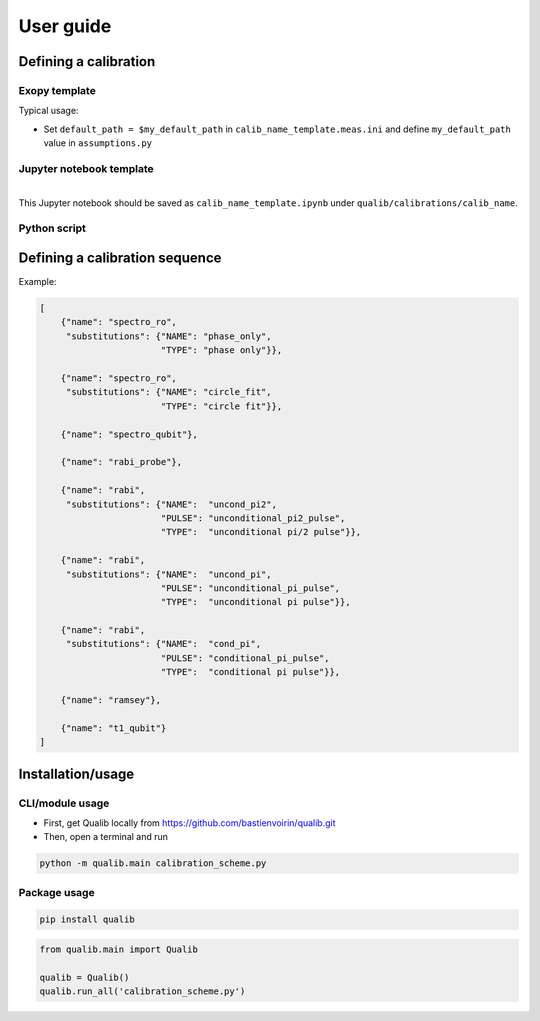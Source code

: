 User guide
==================================

Defining a calibration
**********************************

Exopy template
----------------------------------

Typical usage:

* Set ``default_path = $my_default_path`` in ``calib_name_template.meas.ini`` and define ``my_default_path`` value in ``assumptions.py``

Jupyter notebook template
----------------------------------

.. nbinput:: md
    
    # Calibration name (§TYPE§)
    ## §PLACEHOLDER§

.. nbinput:: ipython3
    
    file = h5py.File(HDF5_PATH, 'r', swmr=True)
    xdata = file['data']['x'][()]
    ydata = file['data']['y'][()]

.. nbinput:: ipython3
    
    popt, pcov = opt.curve_fit(function, xdata, ydata, guesses=(0, 1, 2))
    f'a, b, c = {popt}'

.. nbinput:: ipython3
    
    fig, ax = plt.subplots()
    ax.plot(xdata, ydata, '.-', label='Data')
    ax.plot(xdata, function(xdata, *popt), label=f'Fit: a = {popt[0]:f}')
    ax.legend();

.. nbinput:: ipython3
    
    _opt = popt
    _cov = pcov
    _err = {'Custom error', _opt[0] < 0}
    _results = {'a': popt[0]}
    _results

|
| This Jupyter notebook should be saved as ``calib_name_template.ipynb`` under ``qualib/calibrations/calib_name``.

Python script
----------------------------------

Defining a calibration sequence
**********************************

Example:

.. code-block:: py
    
    [
        {"name": "spectro_ro",
         "substitutions": {"NAME": "phase_only",
                           "TYPE": "phase only"}},
         
        {"name": "spectro_ro",
         "substitutions": {"NAME": "circle_fit",
                           "TYPE": "circle fit"}},
                           
        {"name": "spectro_qubit"},
        
        {"name": "rabi_probe"},
        
        {"name": "rabi",
         "substitutions": {"NAME":  "uncond_pi2",
                           "PULSE": "unconditional_pi2_pulse",
                           "TYPE":  "unconditional pi/2 pulse"}},
                           
        {"name": "rabi",
         "substitutions": {"NAME":  "uncond_pi",
                           "PULSE": "unconditional_pi_pulse",
                           "TYPE":  "unconditional pi pulse"}},
                           
        {"name": "rabi",
         "substitutions": {"NAME":  "cond_pi",
                           "PULSE": "conditional_pi_pulse",
                           "TYPE":  "conditional pi pulse"}},
                           
        {"name": "ramsey"},
        
        {"name": "t1_qubit"}
    ]

Installation/usage
**********************************

CLI/module usage
----------------------------------

* First, get Qualib locally from https://github.com/bastienvoirin/qualib.git
* Then, open a terminal and run

.. code-block:: console
    
    python -m qualib.main calibration_scheme.py


Package usage
----------------------------------

.. code-block:: console
    
    pip install qualib

.. code-block:: py
    
    from qualib.main import Qualib
    
    qualib = Qualib()
    qualib.run_all('calibration_scheme.py')
